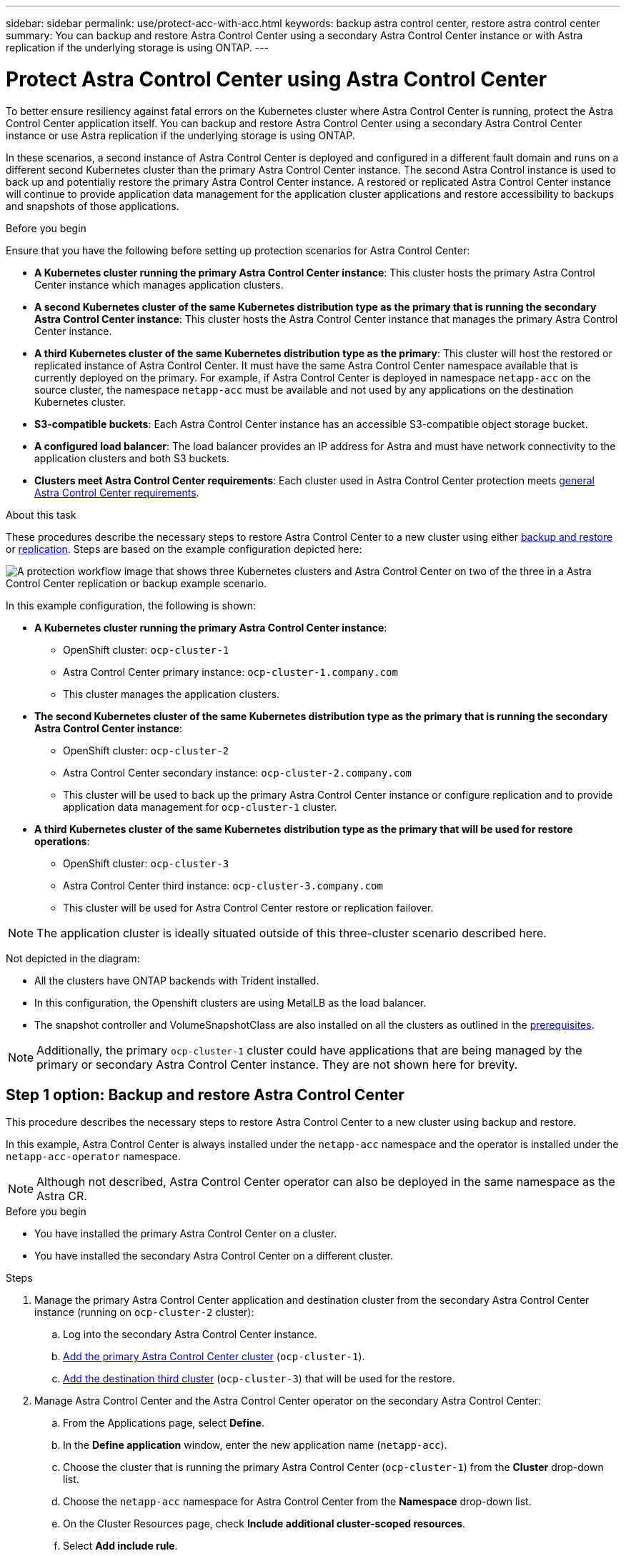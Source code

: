 ---
sidebar: sidebar
permalink: use/protect-acc-with-acc.html
keywords: backup astra control center, restore astra control center
summary: You can backup and restore Astra Control Center using a secondary Astra Control Center instance or with Astra replication if the underlying storage is using ONTAP.
---

= Protect Astra Control Center using Astra Control Center
:hardbreaks:
:icons: font
:imagesdir: ../media/use/

[.lead]
To better ensure resiliency against fatal errors on the Kubernetes cluster where Astra Control Center is running, protect the Astra Control Center application itself. You can backup and restore Astra Control Center using a secondary Astra Control Center instance or use Astra replication if the underlying storage is using ONTAP.

In these scenarios, a second instance of Astra Control Center is deployed and configured in a different fault domain and runs on a different second Kubernetes cluster than the primary Astra Control Center instance. The second Astra Control instance is used to back up and potentially restore the primary Astra Control Center instance. A restored or replicated Astra Control Center instance will continue to provide application data management for the application cluster applications and restore accessibility to backups and snapshots of those applications.

.Before you begin

Ensure that you have the following before setting up protection scenarios for Astra Control Center:

* *A Kubernetes cluster running the primary Astra Control Center instance*: This cluster hosts the primary Astra Control Center instance which manages application clusters.
* *A second Kubernetes cluster of the same Kubernetes distribution type as the primary that is running the secondary Astra Control Center instance*: This cluster hosts the Astra Control Center instance that manages the primary Astra Control Center instance.
* *A third Kubernetes cluster of the same Kubernetes distribution type as the primary*: This cluster will host the restored or replicated instance of Astra Control Center. It must have the same Astra Control Center namespace available that is currently deployed on the primary. For example, if Astra Control Center is deployed in namespace `netapp-acc` on the source cluster, the namespace `netapp-acc` must be available and not used by any applications on the destination Kubernetes cluster. 
* *S3-compatible buckets*: Each Astra Control Center instance has an accessible S3-compatible object storage bucket.
* *A configured load balancer*: The load balancer provides an IP address for Astra and must have network connectivity to the application clusters and both S3 buckets.
* *Clusters meet Astra Control Center requirements*: Each cluster used in Astra Control Center protection meets https://docs.netapp.com/us-en/astra-control-center/get-started/requirements.html#kubernetes-cluster-general-requirement[general Astra Control Center requirements^].

.About this task

These procedures describe the necessary steps to restore Astra Control Center to a new cluster using either <<Backup and restore Astra Control Center,backup and restore>> or <<Protect Astra Control Center using Replication,replication>>. Steps are based on the example configuration depicted here: 

image:backup-or-replicate-acc-w-acc-example-flow.png["A protection workflow image that shows three Kubernetes clusters and Astra Control Center on two of the three in a Astra Control Center replication or backup example scenario."]

In this example configuration, the following is shown:

* *A Kubernetes cluster running the primary Astra Control Center instance*: 
** OpenShift cluster: `ocp-cluster-1`
** Astra Control Center primary instance: `ocp-cluster-1.company.com`
** This cluster manages the application clusters.
* *The second Kubernetes cluster of the same Kubernetes distribution type as the primary that is running the secondary Astra Control Center instance*: 
** OpenShift cluster: `ocp-cluster-2`
** Astra Control Center secondary instance: `ocp-cluster-2.company.com`
** This cluster will be used to back up the primary Astra Control Center instance or configure replication and to provide application data management for `ocp-cluster-1` cluster.
* *A third Kubernetes cluster of the same Kubernetes distribution type as the primary that will be used for restore operations*: 
** OpenShift cluster: `ocp-cluster-3`
** Astra Control Center third instance: `ocp-cluster-3.company.com`
** This cluster will be used for Astra Control Center restore or replication failover.

NOTE: The application cluster is ideally situated outside of this three-cluster scenario described here. 

Not depicted in the diagram:

* All the clusters have ONTAP backends with Trident installed. 
* In this configuration, the Openshift clusters are using MetalLB as the load balancer. 
* The snapshot controller and VolumeSnapshotClass are also installed on all the clusters as outlined in the link:../get-started/setup_overview.html#prepare-your-environment-for-cluster-management-using-astra-control[prerequisites^]. 

NOTE: Additionally, the primary `ocp-cluster-1` cluster could have applications that are being managed by the primary or secondary Astra Control Center instance. They are not shown here for brevity. 

 
== Step 1 option: Backup and restore Astra Control Center

This procedure describes the necessary steps to restore Astra Control Center to a new cluster using backup and restore. 

In this example, Astra Control Center is always installed under the `netapp-acc` namespace and the operator is installed under the `netapp-acc-operator` namespace. 

NOTE: Although not described, Astra Control Center operator can also be deployed in the same namespace as the Astra CR.

.Before you begin

* You have installed the primary Astra Control Center on a cluster.
* You have installed the secondary Astra Control Center on a different cluster.

.Steps

. Manage the primary Astra Control Center application and destination cluster from the secondary Astra Control Center instance (running on `ocp-cluster-2` cluster):
.. Log into the secondary Astra Control Center instance. 
.. link:../get-started/setup_overview.html#add-cluster[Add the primary Astra Control Center cluster] (`ocp-cluster-1`). 
.. link:../get-started/setup_overview.html#add-cluster[Add the destination third cluster] (`ocp-cluster-3`) that will be used for the restore.

. Manage Astra Control Center and the Astra Control Center operator on the secondary Astra Control Center:
.. From the Applications page, select *Define*.
.. In the *Define application* window, enter the new application name (`netapp-acc`).
.. Choose the cluster that is running the primary Astra Control Center (`ocp-cluster-1`) from the *Cluster* drop-down list.
.. Choose the `netapp-acc` namespace for Astra Control Center from the *Namespace* drop-down list.
.. On the Cluster Resources page, check *Include additional cluster-scoped resources*.
.. Select *Add include rule*.
.. Select these entries, and select *Add*:
* Label selector: acc-crds
* Group: apiextensions.k8s.io
* Version: v1
* Kind: CustomResourceDefinition

.. Confirm the application information.
.. Select *Define*. 
+
After you select *Define*, repeat the Define Application process for the operator (`netapp-acc-operator`) and select the `netapp-acc-operator` namespace in the Define Application wizard.

. Back up Astra Control Center and the operator:
.. On the secondary Astra Control Center, navigate to the Applications page by selecting the Applications tab.
.. link:../use/protect-apps.html#create-a-backup[Back up^] the Astra Control Center application (`netapp-acc`).
.. link:../use/protect-apps.html#create-a-backup[Back up^] the operator (`netapp-acc-operator`).

. After you have backed up Astra Control Center and the operator, simulate a disaster recovery (DR) scenario by link:../use/uninstall_acc.html[uninstalling Astra Control Center^] from the primary cluster.
+
NOTE: You will restore Astra Control Center to a new cluster (the third Kubernetes cluster described in this procedure) and use the same DNS for the newly installed Astra Control Center.

. Using the secondary Astra Control Center, link:../use/restore-apps.html[restore^] the primary instance of the Astra Control Center application from its backup:
.. Select *Applications* and then select the name of the Astra Control Center application.
.. From the Options menu in the Actions column, select *Restore*.
.. Choose the *Restore to new namespaces* as the restore type.
.. Enter the restore name (`netapp-acc`).
.. Choose the destination third cluster (`ocp-cluster-3`).
.. Update the destination namespace so that it is the same namespace as the original.
.. On the Restore Source page, select the application backup that will be used as the restore source.
.. Select *Restore using original storage classes*.
.. Select *Restore all resources*.
.. Review restore information, and then select *Restore* to start the restore process that restores Astra Control Center to the destination cluster (`ocp-cluster-3`). The restore is complete when the application enters `available` state.

. Configure Astra Control Center on the destination cluster:
.. Open a terminal and connect using kubeconfig to the destination cluster (`ocp-cluster-3`) that contains the restored Astra Control Center.
.. Confirm that the `ADDRESS` column in the Astra Control Center configuration references the primary system's DNS name:
+
----
kubectl get acc -n netapp-acc
----
+
Response:
+
----
NAME  UUID                                 VERSION    ADDRESS                             READY
astra 89f4fd47-0cf0-4c7a-a44e-43353dc96ba8 23.07.0-24 ocp-cluster-1.company.com           True
----

.. Update the configuration to reference the primary Astra Control Center DNS:
+
----
kubectl edit acc -n netapp-acc
----

... Change the `astraAddress` under `spec:` to match the primary cluster's Astra Control Center DNS name (`ocp-cluster-1.company.com`).
... Save the configuration.
... Confirm that the address has been updated:
+
----
kubectl get acc -n netapp-acc
----

. Update your ingress configurations so that the primary cluster's IP address is set as the IP address used by your ingress:
+
NOTE: There are many ingress methods you might have link:../get-started/install_acc.html#set-up-ingress-for-load-balancing[set up] for load balancing. Updating the IP address might vary from these steps depending on the type of ingress used. This example describes updating the IP address for MetalLB. 

.. Determine the IP address or FQDN of the load balancer on the third cluster (`ocp-cluster-3`).
.. Update the configuration to reference the Astra Control Center DNS:
+
----
kubectl edit acc -n netapp-acc
----

.. Replace the IP address or FQDN in the `spec.astraAddress` section with the address (`ocp-cluster-3.company.com`) in the previous step.
.. Save the configuration.

.. Go to the <<Step 2: Restore the Astra Control Center Operator,Restore the Astra Control Center Operator>> section of this document to complete the restore process.

== Step 1 option: Protect Astra Control Center using Replication

This procedure describes the necessary steps to configure link:../use/replicate_snapmirror.html[Astra Control Center replication^] to protect the primary Astra Control Center instance.

In this example, Astra Control Center is always installed under the `netapp-acc` namespace and the operator is installed under the `netapp-acc-operator` namespace. 

.Before you begin

* You have installed the primary Astra Control Center on a cluster.
* You have installed the secondary Astra Control Center on a different cluster.

.Steps

. Manage the primary Astra Control Center application and destination cluster from the secondary Astra Control Center instance:
.. Log into the secondary Astra Control Center instance. 
.. link:../get-started/setup_overview.html#add-cluster[Add the primary Astra Control Center cluster] (`ocp-cluster-1`). 
.. link:../get-started/setup_overview.html#add-cluster[Add the destination third cluster] (`ocp-cluster-3`) that will be used for the replication.

. Manage Astra Control Center and the Astra Control Center operator on the secondary Astra Control Center:
.. Select *Clusters* and select the cluster that contains the primary Astra Control Center (`ocp-cluster-1`).
.. Select the *Namespaces* tab.
.. Select `netapp-acc` and `netapp-acc-operator` namespaces.
.. Select the Actions menu and select *Define as applications*.
.. Select *View in applications* to see the defined applications.

. Configure Backends for Replication:
+
NOTE: Replication requires that the primary Astra Control Center cluster and the destination cluster (`ocp-cluster-3`) use different peered ONTAP storage backends.
After each backend is peered and added to Astra Control, the backend appears in the *Discovered* tab of the Backends page.

.. link:../get-started/setup_overview.html#add-a-storage-backend[Add a peered backend^] to Astra Control Center on the primary cluster.
.. link:../get-started/setup_overview.html#add-a-storage-backend[Add a peered backend^] to Astra Control Center on the destination cluster.

. Configure replication:
.. On the Applications screen, select the `netapp-acc` application.
.. Select *Configure replication policy*.
.. Select `ocp-cluster-3` as the destination cluster.
.. Select the storage class.
.. Enter `netapp-acc` as the destination namespace.
.. Change the replication frequency if desired.
.. Select *Next*.
.. Confirm the configuration is correct, and select *Save*.
+
The replication relationship transitions from `Establishing` to `Established`. When active, this replication will occur every five minutes until the replication configuration is deleted.

. Failover the replication to the other cluster if the primary system is corrupted or no longer accessible:
+
NOTE: Make sure the destination cluster does not have Astra Control Center installed to ensure a successful failover.
+

//Need to confirm this.

.. Select the vertical ellipses icon and select *Fail over*.
+
image:acc-to-acc-replication-example.png["An image that shows the 'fail over' option in the replication relationship"]

.. Confirm the details and select *Fail over* to begin the failover process.
+
The replication relationship status changes to `Failing over` and then `Failed over` when complete.

. Complete the failover configuration:
.. Open a terminal and connect using the third cluster's kubeconfig (`ocp-cluster-3`). This cluster has Astra Control Center installed.
.. Edit the Astra Control Center custom resource (CR):
+
----
kubectl edit acc -n netapp-acc
----

.. Change the `astraAddress` in `spec:` to match the destination cluster's Astra Control Center DNS name.
.. Confirm that the address has been updated:
+
----
kubectl get acc -n netapp-acc
----

.. Confirm that all required traefik CRDs are present: 
+
----
kubectl get crds | grep traefik
----
+
Required traefik CRDS:
+
----
ingressroutes.traefik.containo.us
ingressroutes.traefik.io
ingressroutetcps.traefik.containo.us
ingressroutetcps.traefik.io
ingressrouteudps.traefik.containo.us
ingressrouteudps.traefik.io
middlewares.traefik.containo.us
middlewares.traefik.io
middlewaretcps.traefik.containo.us
middlewaretcps.traefik.io
serverstransports.traefik.containo.us
serverstransports.traefik.io
tlsoptions.traefik.containo.us
tlsoptions.traefik.io
tIsstores.traefik.containo.us
tIsstores.traefik.io
traefikservices.traefik.containo.us
traefikservices.traefik.io
----
+
//NOTE: The containo CRDs might be removed in Astra Control Center 23.08.
.. [[missing-traefik-crd]]If some of the above CRDs are missing:
... Go to https://doc.traefik.io/traefik/reference/dynamic-configuration/kubernetes-crd/[traefik documentation^].
... Copy the "Definitions" area into a file.
... Apply changes:
+
----
kubectl apply -f <file name>
----

... Restart traefik: 
+
----
kubectl get pods -n netapp-acc | grep -e "traefik" | awk '{print $1}' | xargs kubectl delete pod -n netapp-acc"
----

. Update your ingress configurations so that the primary cluster's IP address is set as the IP address used by your ingress:
+
NOTE: There are many ingress methods you might have link:../get-started/install_acc.html#set-up-ingress-for-load-balancing[set up] for load balancing. Updating the IP address might vary from these steps depending on the type of ingress used. This example describes updating the IP address for MetalLB. 

.. Determine the IP address or FQDN of the load balancer on the third cluster (`ocp-cluster-3`).
.. Update the configuration to reference the Astra Control Center DNS:
+
----
kubectl edit acc -n netapp-acc
----

.. Replace the IP address or FQDN in the `spec.astraAddress` section with the cluster address (`ocp-cluster-3.company.com`) in the previous step.
.. Save the configuration.

.. Go to the <<Step 2: Restore the Astra Control Center Operator,Restore the Astra Control Center Operator>> section of this document to complete the restore process.

== Step 2: Restore the Astra Control Center Operator

Using the secondary Astra Control Center, restore the primary Astra Control Center operator from backup. The destination namespace must be the same as the source namespace. In the case where Astra Control Center was deleted from the primary  source cluster, backups will still exist to perform the same restore steps.

.Steps
. Select *Applications* and then select the name of the operator app (`netapp-acc-operator`).
. From the Options menu in the Actions column, select *Restore*
. Choose the *Restore to new namespaces* as the restore type.
. Choose the destination third cluster (`ocp-cluster-3`).
. Change the namespace to be the same as the namespace associated with the primary source cluster (`netapp-acc-operator`).
. Select the backup that was taken earlier as the restore source.
. Select *Restore using original storage classes*.
. Select *Restore all resources*.
. Review the details then click *Restore* to start the restore process.
+ 
The Applications page shows the Astra Control Center operator being restored to the destination third cluster (`ocp-cluster-3`). When the process is complete, the state shows as `Available`. Within ten minutes, the DNS address should resolve on the page.

.Result
Astra Control Center, its registered clusters, and managed applications with their snapshots and backups are now available on the destination third cluster (`ocp-cluster-3`). Any protection policies you had on the original are also there on the new instance. You can continue to take scheduled or on-demand backups and snapshots.

== Troubleshooting
Determine system health and if protection processes were successful.

* *Pods are not running*: Confirm that all pods are up and running:
+
----
kubectl get pods -n netapp-acc
----
+
If some pods are in the `CrashLookBackOff` state, restart them and they should transition to `Running` state.

* *Confirm system status*: Confirm that the Astra Control Center system is in `ready` state:
+
----
kubectl get acc -n netapp-acc
----
+
Response:
+
----
NAME  UUID                                 VERSION    ADDRESS                             READY
astra 89f4fd47-0cf0-4c7a-a44e-43353dc96ba8 23.07.0-24 ocp-cluster-1.company.com           True
----

* *Confirm deployment status*: Show Astra Control Center deployment information to confirm that `Deployment State` is `Deployed`.
+
----
kubectl describe acc astra -n netapp-acc
----

* *Restored Astra Control Center UI returns a 404 error*: If this happens when you have selected `AccTraefik` as an ingress option, check the link:protect-acc-with-acc.html#missing-traefik-crds[traefik CRDs] to ensure they're all installed.
